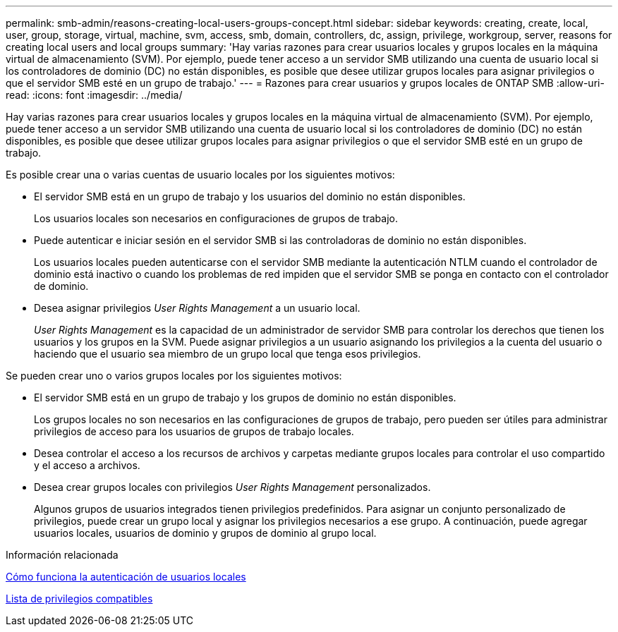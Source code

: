---
permalink: smb-admin/reasons-creating-local-users-groups-concept.html 
sidebar: sidebar 
keywords: creating, create, local, user, group, storage, virtual, machine, svm, access, smb, domain, controllers, dc, assign, privilege, workgroup, server, reasons for creating local users and local groups 
summary: 'Hay varias razones para crear usuarios locales y grupos locales en la máquina virtual de almacenamiento (SVM). Por ejemplo, puede tener acceso a un servidor SMB utilizando una cuenta de usuario local si los controladores de dominio (DC) no están disponibles, es posible que desee utilizar grupos locales para asignar privilegios o que el servidor SMB esté en un grupo de trabajo.' 
---
= Razones para crear usuarios y grupos locales de ONTAP SMB
:allow-uri-read: 
:icons: font
:imagesdir: ../media/


[role="lead"]
Hay varias razones para crear usuarios locales y grupos locales en la máquina virtual de almacenamiento (SVM). Por ejemplo, puede tener acceso a un servidor SMB utilizando una cuenta de usuario local si los controladores de dominio (DC) no están disponibles, es posible que desee utilizar grupos locales para asignar privilegios o que el servidor SMB esté en un grupo de trabajo.

Es posible crear una o varias cuentas de usuario locales por los siguientes motivos:

* El servidor SMB está en un grupo de trabajo y los usuarios del dominio no están disponibles.
+
Los usuarios locales son necesarios en configuraciones de grupos de trabajo.

* Puede autenticar e iniciar sesión en el servidor SMB si las controladoras de dominio no están disponibles.
+
Los usuarios locales pueden autenticarse con el servidor SMB mediante la autenticación NTLM cuando el controlador de dominio está inactivo o cuando los problemas de red impiden que el servidor SMB se ponga en contacto con el controlador de dominio.

* Desea asignar privilegios _User Rights Management_ a un usuario local.
+
_User Rights Management_ es la capacidad de un administrador de servidor SMB para controlar los derechos que tienen los usuarios y los grupos en la SVM. Puede asignar privilegios a un usuario asignando los privilegios a la cuenta del usuario o haciendo que el usuario sea miembro de un grupo local que tenga esos privilegios.



Se pueden crear uno o varios grupos locales por los siguientes motivos:

* El servidor SMB está en un grupo de trabajo y los grupos de dominio no están disponibles.
+
Los grupos locales no son necesarios en las configuraciones de grupos de trabajo, pero pueden ser útiles para administrar privilegios de acceso para los usuarios de grupos de trabajo locales.

* Desea controlar el acceso a los recursos de archivos y carpetas mediante grupos locales para controlar el uso compartido y el acceso a archivos.
* Desea crear grupos locales con privilegios _User Rights Management_ personalizados.
+
Algunos grupos de usuarios integrados tienen privilegios predefinidos. Para asignar un conjunto personalizado de privilegios, puede crear un grupo local y asignar los privilegios necesarios a ese grupo. A continuación, puede agregar usuarios locales, usuarios de dominio y grupos de dominio al grupo local.



.Información relacionada
xref:local-user-authentication-concept.adoc[Cómo funciona la autenticación de usuarios locales]

xref:list-supported-privileges-reference.html[Lista de privilegios compatibles]
